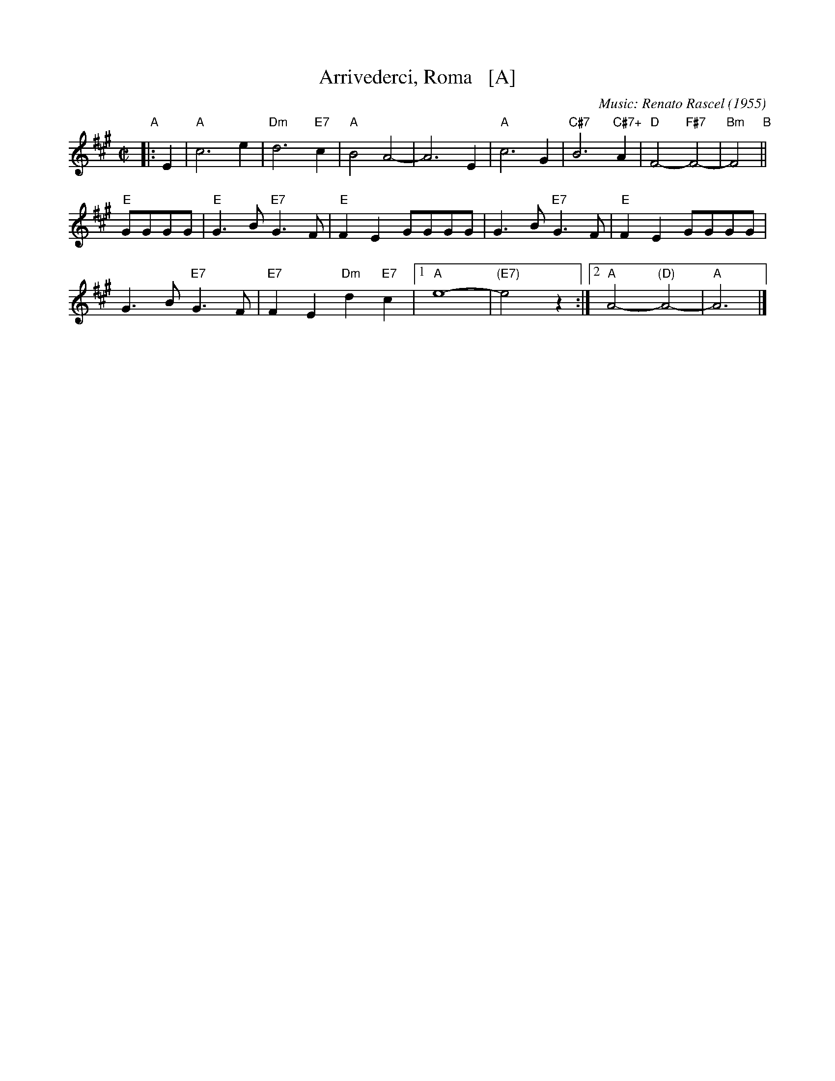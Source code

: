 X: 1
T: Arrivederci, Roma   [A]
C: Music: Renato Rascel (1955)
%C: English words: Carl Sigman
N: From the MGM movie "The Seven Hills of Rome"
M: C|
L: 1/8
K: A
%P: Chorus:
"A"|: E2 |\
"A"c6 e2 | "Dm"d6 "E7"c2 |\
"A"B4 A4- | A6 E2 |\
"A"c6 G2 | "C#7"B6 "C#7+"A2 |\
"D"F4- "F#7"F4- | "Bm"F4 "B"||
"E"GGGG |"E"G3B "E7"G3F |\
"E"F2E2 GGGG | G3B "E7"G3F |\
"E"F2E2 GGGG |
G3B "E7"G3F |\
"E7"F2E2 "Dm"d2"E7"c2 |\
[1 "A"e8- | "(E7)"e4 z2 :|\
[2 "A"A4- "(D)"A4- | "A"A6 |]
